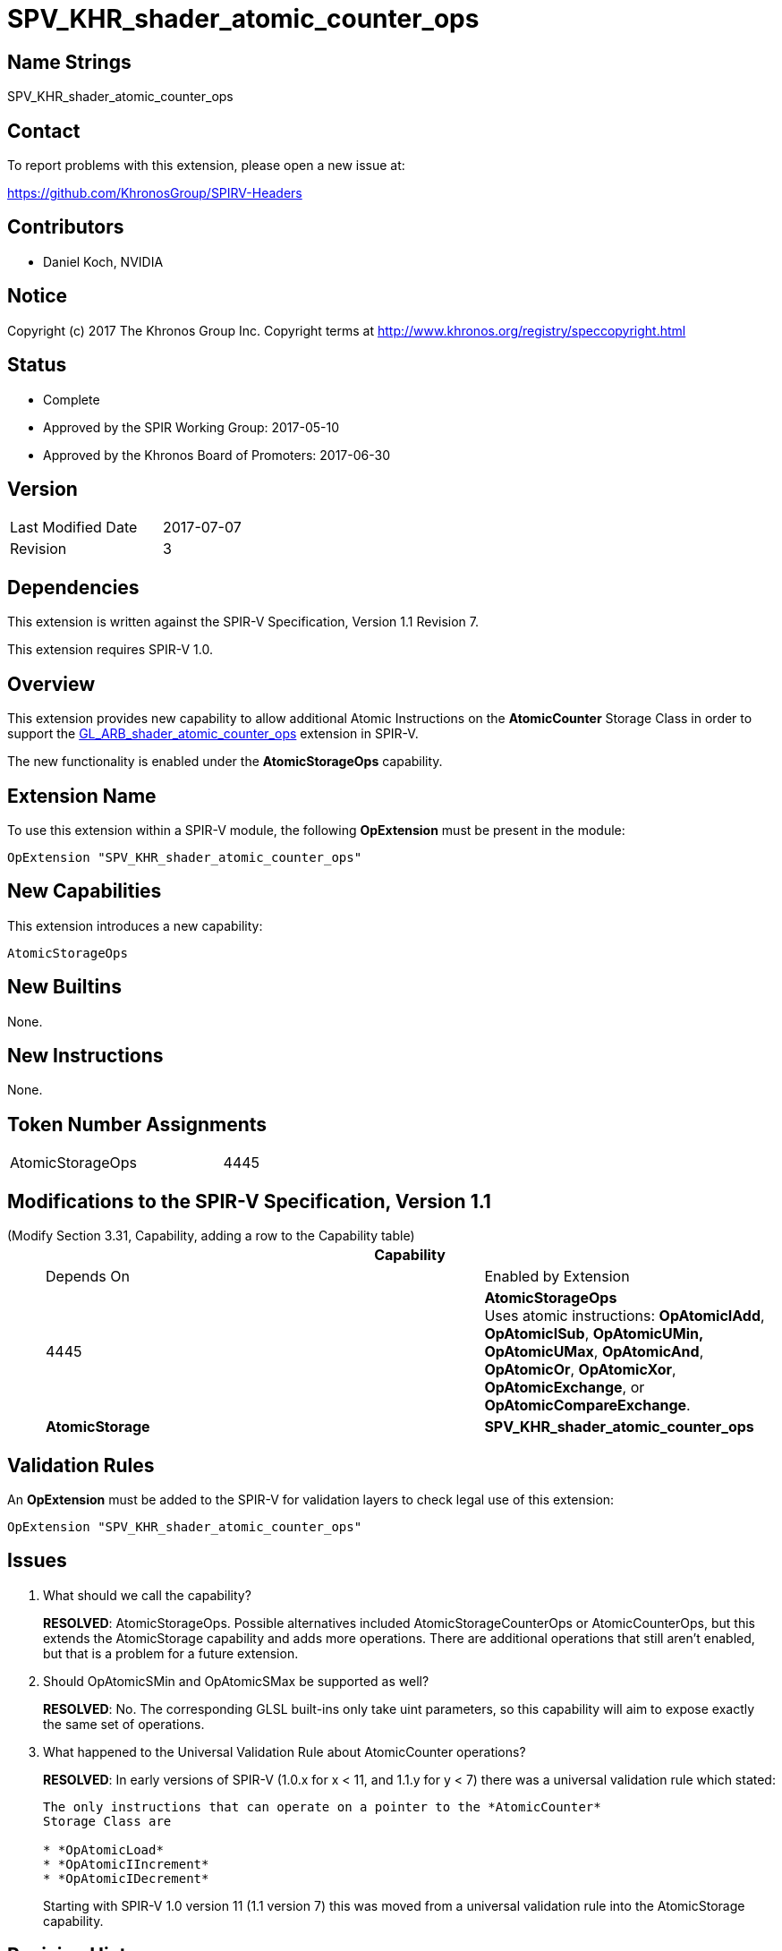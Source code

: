 SPV_KHR_shader_atomic_counter_ops
=================================

Name Strings
------------

SPV_KHR_shader_atomic_counter_ops

Contact
-------

To report problems with this extension, please open a new issue at:

https://github.com/KhronosGroup/SPIRV-Headers

Contributors
------------

- Daniel Koch, NVIDIA

Notice
------

Copyright (c) 2017 The Khronos Group Inc. Copyright terms at
http://www.khronos.org/registry/speccopyright.html


Status
------

- Complete
- Approved by the SPIR Working Group: 2017-05-10
- Approved by the Khronos Board of Promoters: 2017-06-30

Version
-------

[width="40%",cols="25,25"]
|========================================
| Last Modified Date | 2017-07-07
| Revision           | 3
|========================================

Dependencies
------------

This extension is written against the SPIR-V Specification,
Version 1.1 Revision 7.

This extension requires SPIR-V 1.0.

Overview
--------

This extension provides new capability to allow additional Atomic Instructions
on the *AtomicCounter* Storage Class in order to support the
https://www.khronos.org/registry/OpenGL/extensions/ARB/ARB_shader_atomic_counter_ops.txt[GL_ARB_shader_atomic_counter_ops] extension in SPIR-V.

The new functionality is enabled under the *AtomicStorageOps*
capability.

Extension Name
--------------

To use this extension within a SPIR-V module, the following
*OpExtension* must be present in the module:

----
OpExtension "SPV_KHR_shader_atomic_counter_ops"
----

New Capabilities
----------------

This extension introduces a new capability:

----
AtomicStorageOps
----

New Builtins
------------

None.

New Instructions
----------------

None.

Token Number Assignments
------------------------

[width="40%"]
[cols="70%,30%"]
[grid="rows"]
|====
|AtomicStorageOps|4445
|====

Modifications to the SPIR-V Specification, Version 1.1
------------------------------------------------------

(Modify Section 3.31, Capability, adding a row to the Capability table) ::
+
--
[cols="1^.^,15,10,8^",options="header",width = "100%"]
|====
  2+^.^| Capability         | Depends On      | Enabled by Extension
| 4445 | *AtomicStorageOps* +
Uses atomic instructions: *OpAtomicIAdd*, *OpAtomicISub*, *OpAtomicUMin,*
*OpAtomicUMax*, *OpAtomicAnd*, *OpAtomicOr*, *OpAtomicXor*,
*OpAtomicExchange*, or *OpAtomicCompareExchange*.
| *AtomicStorage* | *SPV_KHR_shader_atomic_counter_ops*
|====

--

Validation Rules
----------------

An *OpExtension* must be added to the SPIR-V for validation layers to check
legal use of this extension:

----
OpExtension "SPV_KHR_shader_atomic_counter_ops"
----


Issues
------

. What should we call the capability?
+
--
*RESOLVED*: AtomicStorageOps. Possible alternatives included
AtomicStorageCounterOps or AtomicCounterOps, but this extends the
AtomicStorage capability and adds more operations. There are additional
operations that still aren't enabled, but that is a problem for a future
extension.
--

. Should OpAtomicSMin and OpAtomicSMax be supported as well?
+
--
*RESOLVED*: No. The corresponding GLSL built-ins only take uint parameters,
so this capability will aim to expose exactly the same set of operations.
--

. What happened to the Universal Validation Rule about AtomicCounter operations?
+
--
*RESOLVED*: In early versions of SPIR-V (1.0.x for x < 11, and 1.1.y for y < 7)
there was a universal validation rule which stated:

----
The only instructions that can operate on a pointer to the *AtomicCounter*
Storage Class are

* *OpAtomicLoad*
* *OpAtomicIIncrement*
* *OpAtomicIDecrement*
----

Starting with SPIR-V 1.0 version 11 (1.1 version 7) this was moved from a
universal validation rule into the AtomicStorage capability.
--

Revision History
----------------

[cols="5,15,15,70"]
[grid="rows"]
[options="header"]
|========================================
|Rev|Date|Author|Changes
|1|2017-04-25|Daniel Koch|*Initial revision*
|2|2017-05-12|David Neto|Record approval by SPIR Working Group
|3|2017-07-07|Daniel Koch|Record ratification
|========================================

